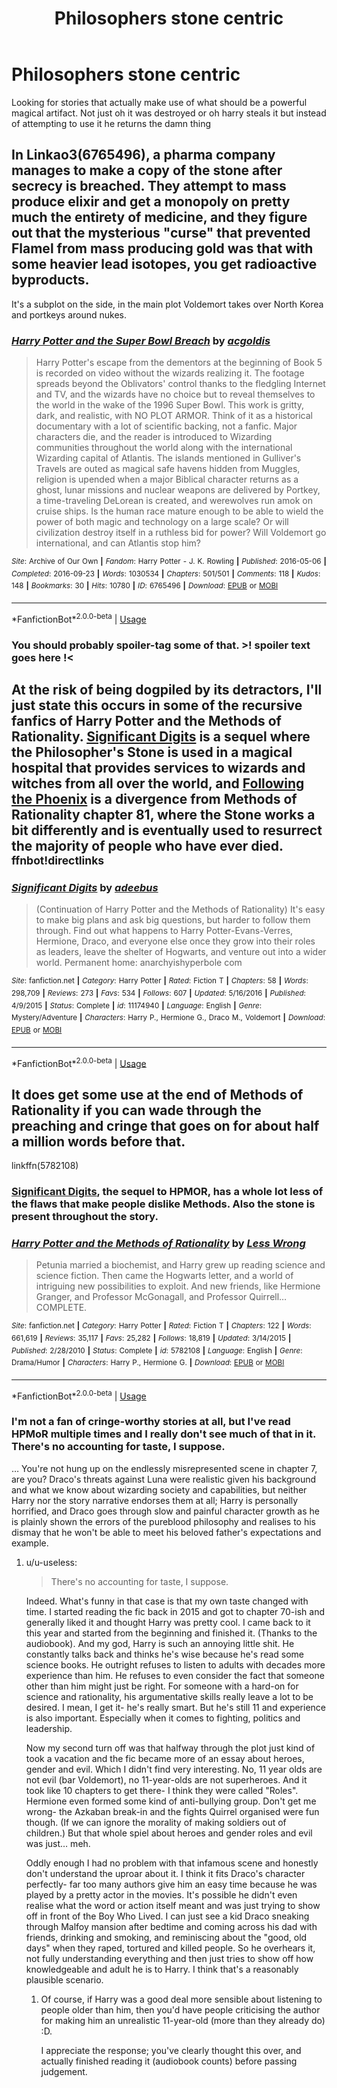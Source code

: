 #+TITLE: Philosophers stone centric

* Philosophers stone centric
:PROPERTIES:
:Author: TheAlchemyst02
:Score: 8
:DateUnix: 1574995707.0
:DateShort: 2019-Nov-29
:END:
Looking for stories that actually make use of what should be a powerful magical artifact. Not just oh it was destroyed or oh harry steals it but instead of attempting to use it he returns the damn thing


** In Linkao3(6765496), a pharma company manages to make a copy of the stone after secrecy is breached. They attempt to mass produce elixir and get a monopoly on pretty much the entirety of medicine, and they figure out that the mysterious "curse" that prevented Flamel from mass producing gold was that with some heavier lead isotopes, you get radioactive byproducts.

It's a subplot on the side, in the main plot Voldemort takes over North Korea and portkeys around nukes.
:PROPERTIES:
:Author: 15_Redstones
:Score: 6
:DateUnix: 1575015065.0
:DateShort: 2019-Nov-29
:END:

*** [[https://archiveofourown.org/works/6765496][*/Harry Potter and the Super Bowl Breach/*]] by [[https://www.archiveofourown.org/users/acgoldis/pseuds/acgoldis][/acgoldis/]]

#+begin_quote
  Harry Potter's escape from the dementors at the beginning of Book 5 is recorded on video without the wizards realizing it. The footage spreads beyond the Oblivators' control thanks to the fledgling Internet and TV, and the wizards have no choice but to reveal themselves to the world in the wake of the 1996 Super Bowl. This work is gritty, dark, and realistic, with NO PLOT ARMOR. Think of it as a historical documentary with a lot of scientific backing, not a fanfic. Major characters die, and the reader is introduced to Wizarding communities throughout the world along with the international Wizarding capital of Atlantis. The islands mentioned in Gulliver's Travels are outed as magical safe havens hidden from Muggles, religion is upended when a major Biblical character returns as a ghost, lunar missions and nuclear weapons are delivered by Portkey, a time-traveling DeLorean is created, and werewolves run amok on cruise ships. Is the human race mature enough to be able to wield the power of both magic and technology on a large scale? Or will civilization destroy itself in a ruthless bid for power? Will Voldemort go international, and can Atlantis stop him?
#+end_quote

^{/Site/:} ^{Archive} ^{of} ^{Our} ^{Own} ^{*|*} ^{/Fandom/:} ^{Harry} ^{Potter} ^{-} ^{J.} ^{K.} ^{Rowling} ^{*|*} ^{/Published/:} ^{2016-05-06} ^{*|*} ^{/Completed/:} ^{2016-09-23} ^{*|*} ^{/Words/:} ^{1030534} ^{*|*} ^{/Chapters/:} ^{501/501} ^{*|*} ^{/Comments/:} ^{118} ^{*|*} ^{/Kudos/:} ^{148} ^{*|*} ^{/Bookmarks/:} ^{30} ^{*|*} ^{/Hits/:} ^{10780} ^{*|*} ^{/ID/:} ^{6765496} ^{*|*} ^{/Download/:} ^{[[https://archiveofourown.org/downloads/6765496/Harry%20Potter%20and%20the.epub?updated_at=1474663250][EPUB]]} ^{or} ^{[[https://archiveofourown.org/downloads/6765496/Harry%20Potter%20and%20the.mobi?updated_at=1474663250][MOBI]]}

--------------

*FanfictionBot*^{2.0.0-beta} | [[https://github.com/tusing/reddit-ffn-bot/wiki/Usage][Usage]]
:PROPERTIES:
:Author: FanfictionBot
:Score: 2
:DateUnix: 1575015077.0
:DateShort: 2019-Nov-29
:END:


*** You should probably spoiler-tag some of that. >! spoiler text goes here !<
:PROPERTIES:
:Author: thrawnca
:Score: 1
:DateUnix: 1575168682.0
:DateShort: 2019-Dec-01
:END:


** At the risk of being dogpiled by its detractors, I'll just state this occurs in some of the recursive fanfics of Harry Potter and the Methods of Rationality. [[https://www.fanfiction.net/s/11174940/1/Significant-Digits][Significant Digits]] is a sequel where the Philosopher's Stone is used in a magical hospital that provides services to wizards and witches from all over the world, and [[https://www.fanfiction.net/s/10636246/1/Following-the-Phoenix][Following the Phoenix]] is a divergence from Methods of Rationality chapter 81, where the Stone works a bit differently and is eventually used to resurrect the majority of people who have ever died. ^{ffnbot!directlinks}
:PROPERTIES:
:Author: thrawnca
:Score: 2
:DateUnix: 1574996976.0
:DateShort: 2019-Nov-29
:END:

*** [[https://www.fanfiction.net/s/11174940/1/][*/Significant Digits/*]] by [[https://www.fanfiction.net/u/6622064/adeebus][/adeebus/]]

#+begin_quote
  (Continuation of Harry Potter and the Methods of Rationality) It's easy to make big plans and ask big questions, but harder to follow them through. Find out what happens to Harry Potter-Evans-Verres, Hermione, Draco, and everyone else once they grow into their roles as leaders, leave the shelter of Hogwarts, and venture out into a wider world. Permanent home: anarchyishyperbole com
#+end_quote

^{/Site/:} ^{fanfiction.net} ^{*|*} ^{/Category/:} ^{Harry} ^{Potter} ^{*|*} ^{/Rated/:} ^{Fiction} ^{T} ^{*|*} ^{/Chapters/:} ^{58} ^{*|*} ^{/Words/:} ^{298,709} ^{*|*} ^{/Reviews/:} ^{273} ^{*|*} ^{/Favs/:} ^{534} ^{*|*} ^{/Follows/:} ^{607} ^{*|*} ^{/Updated/:} ^{5/16/2016} ^{*|*} ^{/Published/:} ^{4/9/2015} ^{*|*} ^{/Status/:} ^{Complete} ^{*|*} ^{/id/:} ^{11174940} ^{*|*} ^{/Language/:} ^{English} ^{*|*} ^{/Genre/:} ^{Mystery/Adventure} ^{*|*} ^{/Characters/:} ^{Harry} ^{P.,} ^{Hermione} ^{G.,} ^{Draco} ^{M.,} ^{Voldemort} ^{*|*} ^{/Download/:} ^{[[http://www.ff2ebook.com/old/ffn-bot/index.php?id=11174940&source=ff&filetype=epub][EPUB]]} ^{or} ^{[[http://www.ff2ebook.com/old/ffn-bot/index.php?id=11174940&source=ff&filetype=mobi][MOBI]]}

--------------

*FanfictionBot*^{2.0.0-beta} | [[https://github.com/tusing/reddit-ffn-bot/wiki/Usage][Usage]]
:PROPERTIES:
:Author: FanfictionBot
:Score: 1
:DateUnix: 1574997005.0
:DateShort: 2019-Nov-29
:END:


** It does get some use at the end of Methods of Rationality if you can wade through the preaching and cringe that goes on for about half a million words before that.

linkffn(5782108)
:PROPERTIES:
:Author: u-useless
:Score: 1
:DateUnix: 1575014595.0
:DateShort: 2019-Nov-29
:END:

*** [[http://www.anarchyishyperbole.com/p/significant-digits.html][Significant Digits]], the sequel to HPMOR, has a whole lot less of the flaws that make people dislike Methods. Also the stone is present throughout the story.
:PROPERTIES:
:Author: Lightwavers
:Score: 3
:DateUnix: 1575064351.0
:DateShort: 2019-Nov-30
:END:


*** [[https://www.fanfiction.net/s/5782108/1/][*/Harry Potter and the Methods of Rationality/*]] by [[https://www.fanfiction.net/u/2269863/Less-Wrong][/Less Wrong/]]

#+begin_quote
  Petunia married a biochemist, and Harry grew up reading science and science fiction. Then came the Hogwarts letter, and a world of intriguing new possibilities to exploit. And new friends, like Hermione Granger, and Professor McGonagall, and Professor Quirrell... COMPLETE.
#+end_quote

^{/Site/:} ^{fanfiction.net} ^{*|*} ^{/Category/:} ^{Harry} ^{Potter} ^{*|*} ^{/Rated/:} ^{Fiction} ^{T} ^{*|*} ^{/Chapters/:} ^{122} ^{*|*} ^{/Words/:} ^{661,619} ^{*|*} ^{/Reviews/:} ^{35,117} ^{*|*} ^{/Favs/:} ^{25,282} ^{*|*} ^{/Follows/:} ^{18,819} ^{*|*} ^{/Updated/:} ^{3/14/2015} ^{*|*} ^{/Published/:} ^{2/28/2010} ^{*|*} ^{/Status/:} ^{Complete} ^{*|*} ^{/id/:} ^{5782108} ^{*|*} ^{/Language/:} ^{English} ^{*|*} ^{/Genre/:} ^{Drama/Humor} ^{*|*} ^{/Characters/:} ^{Harry} ^{P.,} ^{Hermione} ^{G.} ^{*|*} ^{/Download/:} ^{[[http://www.ff2ebook.com/old/ffn-bot/index.php?id=5782108&source=ff&filetype=epub][EPUB]]} ^{or} ^{[[http://www.ff2ebook.com/old/ffn-bot/index.php?id=5782108&source=ff&filetype=mobi][MOBI]]}

--------------

*FanfictionBot*^{2.0.0-beta} | [[https://github.com/tusing/reddit-ffn-bot/wiki/Usage][Usage]]
:PROPERTIES:
:Author: FanfictionBot
:Score: 1
:DateUnix: 1575014607.0
:DateShort: 2019-Nov-29
:END:


*** I'm not a fan of cringe-worthy stories at all, but I've read HPMoR multiple times and I really don't see much of that in it. There's no accounting for taste, I suppose.

... You're not hung up on the endlessly misrepresented scene in chapter 7, are you? Draco's threats against Luna were realistic given his background and what we know about wizarding society and capabilities, but neither Harry nor the story narrative endorses them at all; Harry is personally horrified, and Draco goes through slow and painful character growth as he is plainly shown the errors of the pureblood philosophy and realises to his dismay that he won't be able to meet his beloved father's expectations and example.
:PROPERTIES:
:Author: thrawnca
:Score: 1
:DateUnix: 1575169274.0
:DateShort: 2019-Dec-01
:END:

**** u/u-useless:
#+begin_quote
  There's no accounting for taste, I suppose.
#+end_quote

Indeed. What's funny in that case is that my own taste changed with time. I started reading the fic back in 2015 and got to chapter 70-ish and generally liked it and thought Harry was pretty cool. I came back to it this year and started from the beginning and finished it. (Thanks to the audiobook). And my god, Harry is such an annoying little shit. He constantly talks back and thinks he's wise because he's read some science books. He outright refuses to listen to adults with decades more experience than him. He refuses to even consider the fact that someone other than him might just be right. For someone with a hard-on for science and rationality, his argumentative skills really leave a lot to be desired. I mean, I get it- he's really smart. But he's still 11 and experience is also important. Especially when it comes to fighting, politics and leadership.

Now my second turn off was that halfway through the plot just kind of took a vacation and the fic became more of an essay about heroes, gender and evil. Which I didn't find very interesting. No, 11 year olds are not evil (bar Voldemort), no 11-year-olds are not superheroes. And it took like 10 chapters to get there- I think they were called "Roles". Hermione even formed some kind of anti-bullying group. Don't get me wrong- the Azkaban break-in and the fights Quirrel organised were fun though. (If we can ignore the morality of making soldiers out of children.) But that whole spiel about heroes and gender roles and evil was just... meh.

Oddly enough I had no problem with that infamous scene and honestly don't understand the uproar about it. I think it fits Draco's character perfectly- far too many authors give him an easy time because he was played by a pretty actor in the movies. It's possible he didn't even realise what the word or action itself meant and was just trying to show off in front of the Boy Who Lived. I can just see a kid Draco sneaking through Malfoy mansion after bedtime and coming across his dad with friends, drinking and smoking, and reminiscing about the "good, old days" when they raped, tortured and killed people. So he overhears it, not fully understanding everything and then just tries to show off how knowledgeable and adult he is to Harry. I think that's a reasonably plausible scenario.
:PROPERTIES:
:Author: u-useless
:Score: 2
:DateUnix: 1575187984.0
:DateShort: 2019-Dec-01
:END:

***** Of course, if Harry was a good deal more sensible about listening to people older than him, then you'd have people criticising the author for making him an unrealistic 11-year-old (more than they already do) :D.

I appreciate the response; you've clearly thought this over, and actually finished reading it (audiobook counts) before passing judgement.
:PROPERTIES:
:Author: thrawnca
:Score: 2
:DateUnix: 1575188408.0
:DateShort: 2019-Dec-01
:END:
